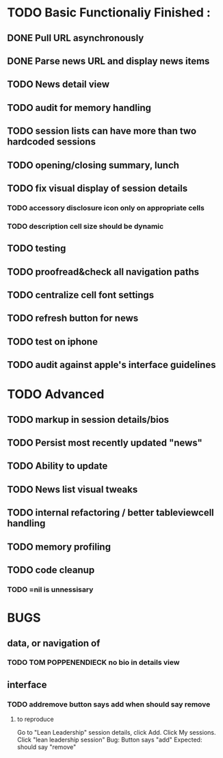 


* TODO Basic Functionaliy Finished :
** DONE Pull URL asynchronously
** DONE Parse news URL and display news items
** TODO News detail view
** TODO audit for memory handling
** TODO session lists can have more than two hardcoded sessions
** TODO opening/closing summary, lunch
** TODO fix visual display of session details
*** TODO accessory disclosure icon only on appropriate cells
*** TODO description cell size should be dynamic
** TODO testing
** TODO proofread&check all navigation paths
** TODO centralize cell font settings
** TODO refresh button for news
** TODO test on iphone
** TODO audit against apple's interface guidelines

* TODO Advanced 
** TODO markup in session details/bios
** TODO Persist most recently updated "news"
** TODO Ability to update
** TODO News list visual tweaks
** TODO internal refactoring / better tableviewcell handling
** TODO memory profiling
** TODO code cleanup
*** TODO =nil is unnessisary


* BUGS 
** data, or navigation of
*** TODO TOM POPPENENDIECK no bio in details view
** interface
*** TODO addremove button says add when should say remove
**** to reproduce
   Go to "Lean Leadership" session details, click Add.
   Click My sessions.
   Click "lean leadership session"
   Bug: Button says "add"
   Expected: should say "remove"
